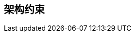 ifndef::imagesdir[:imagesdir: ../images]

[[section-architecture-constraints]]
== 架构约束


ifdef::arc42help[]
[role="arc42help"]
****
.内容
任何限制软件架构师在设计实施决策或开发过程决策的要求。这些限制有时超出了个别系统，对整个组织和公司都有效。

.起因
架构师应该确切知道在设计决策中哪些地方是自由发挥的，哪些地方必须遵守限制。
限制必须始终被关注；尽管它们可能是可协商的。

.表格
带有解释的约束表。
如有需要，您可以将其细分为：技术限制、组织和政治限制以及惯例（例如编程或版本控制指南、文档或命名规范）

****
endif::arc42help[]
